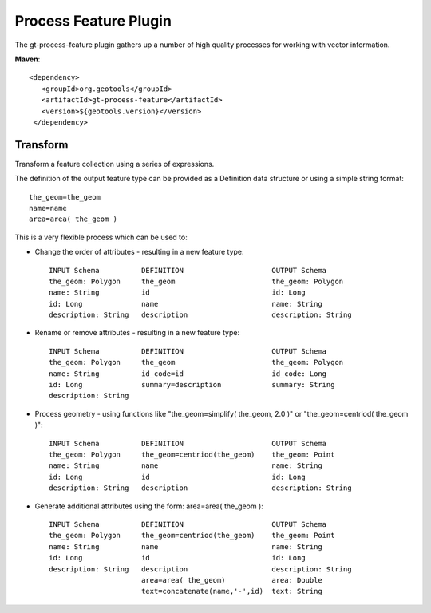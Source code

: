 Process Feature Plugin
----------------------

The gt-process-feature plugin gathers up a number of high quality processes for working with
vector information.

**Maven**::
   
   <dependency>
      <groupId>org.geotools</groupId>
      <artifactId>gt-process-feature</artifactId>
      <version>${geotools.version}</version>
    </dependency>

Transform
^^^^^^^^^

Transform a feature collection using a series of expressions.

The definition of the output feature type can be provided as a Definition data structure or using a simple string format::
  
  the_geom=the_geom
  name=name
  area=area( the_geom )
 
This is a very flexible process which can be used to:

* Change the order of attributes - resulting in a new feature type::
     
     INPUT Schema          DEFINITION                     OUTPUT Schema
     the_geom: Polygon     the_geom                       the_geom: Polygon
     name: String          id                             id: Long
     id: Long              name                           name: String
     description: String   description                    description: String
 
* Rename or remove attributes - resulting in a new feature type::

     INPUT Schema          DEFINITION                     OUTPUT Schema
     the_geom: Polygon     the_geom                       the_geom: Polygon
     name: String          id_code=id                     id_code: Long
     id: Long              summary=description            summary: String
     description: String
 
* Process geometry - using functions like "the_geom=simplify( the_geom, 2.0 )" or "the_geom=centriod( the_geom )"::

     INPUT Schema          DEFINITION                     OUTPUT Schema
     the_geom: Polygon     the_geom=centriod(the_geom)    the_geom: Point
     name: String          name                           name: String
     id: Long              id                             id: Long
     description: String   description                    description: String
 
* Generate additional attributes using the form: area=area( the_geom )::

     INPUT Schema          DEFINITION                     OUTPUT Schema
     the_geom: Polygon     the_geom=centriod(the_geom)    the_geom: Point
     name: String          name                           name: String
     id: Long              id                             id: Long
     description: String   description                    description: String
                           area=area( the_geom)           area: Double
                           text=concatenate(name,'-',id)  text: String
 